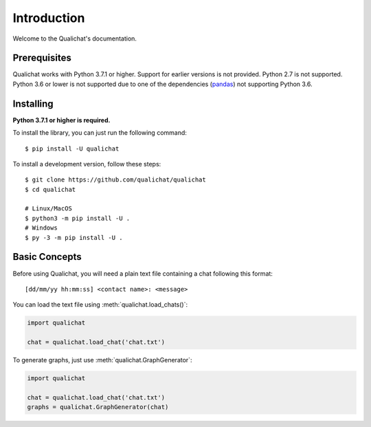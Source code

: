 Introduction
============

Welcome to the Qualichat's documentation.


Prerequisites
-------------

Qualichat works with Python 3.7.1 or higher. Support for earlier versions is not provided.
Python 2.7 is not supported. Python 3.6 or lower is not supported due to one of the dependencies
(`pandas <https://github.com/pandas-dev/pandas>`_) not supporting Python 3.6.


Installing
----------

**Python 3.7.1 or higher is required.**

To install the library, you can just run the following command: ::

    $ pip install -U qualichat

To install a development version, follow these steps: ::

    $ git clone https://github.com/qualichat/qualichat
    $ cd qualichat

    # Linux/MacOS
    $ python3 -m pip install -U .
    # Windows
    $ py -3 -m pip install -U .


Basic Concepts
--------------

Before using Qualichat, you will need a plain text file
containing a chat following this format: ::

    [dd/mm/yy hh:mm:ss] <contact name>: <message>

You can load the text file using :meth:`qualichat.load_chats()`:

.. code-block:: python3

    import qualichat

    chat = qualichat.load_chat('chat.txt')

To generate graphs, just use :meth:`qualichat.GraphGenerator`:

.. code-block:: python3

    import qualichat

    chat = qualichat.load_chat('chat.txt')
    graphs = qualichat.GraphGenerator(chat)

